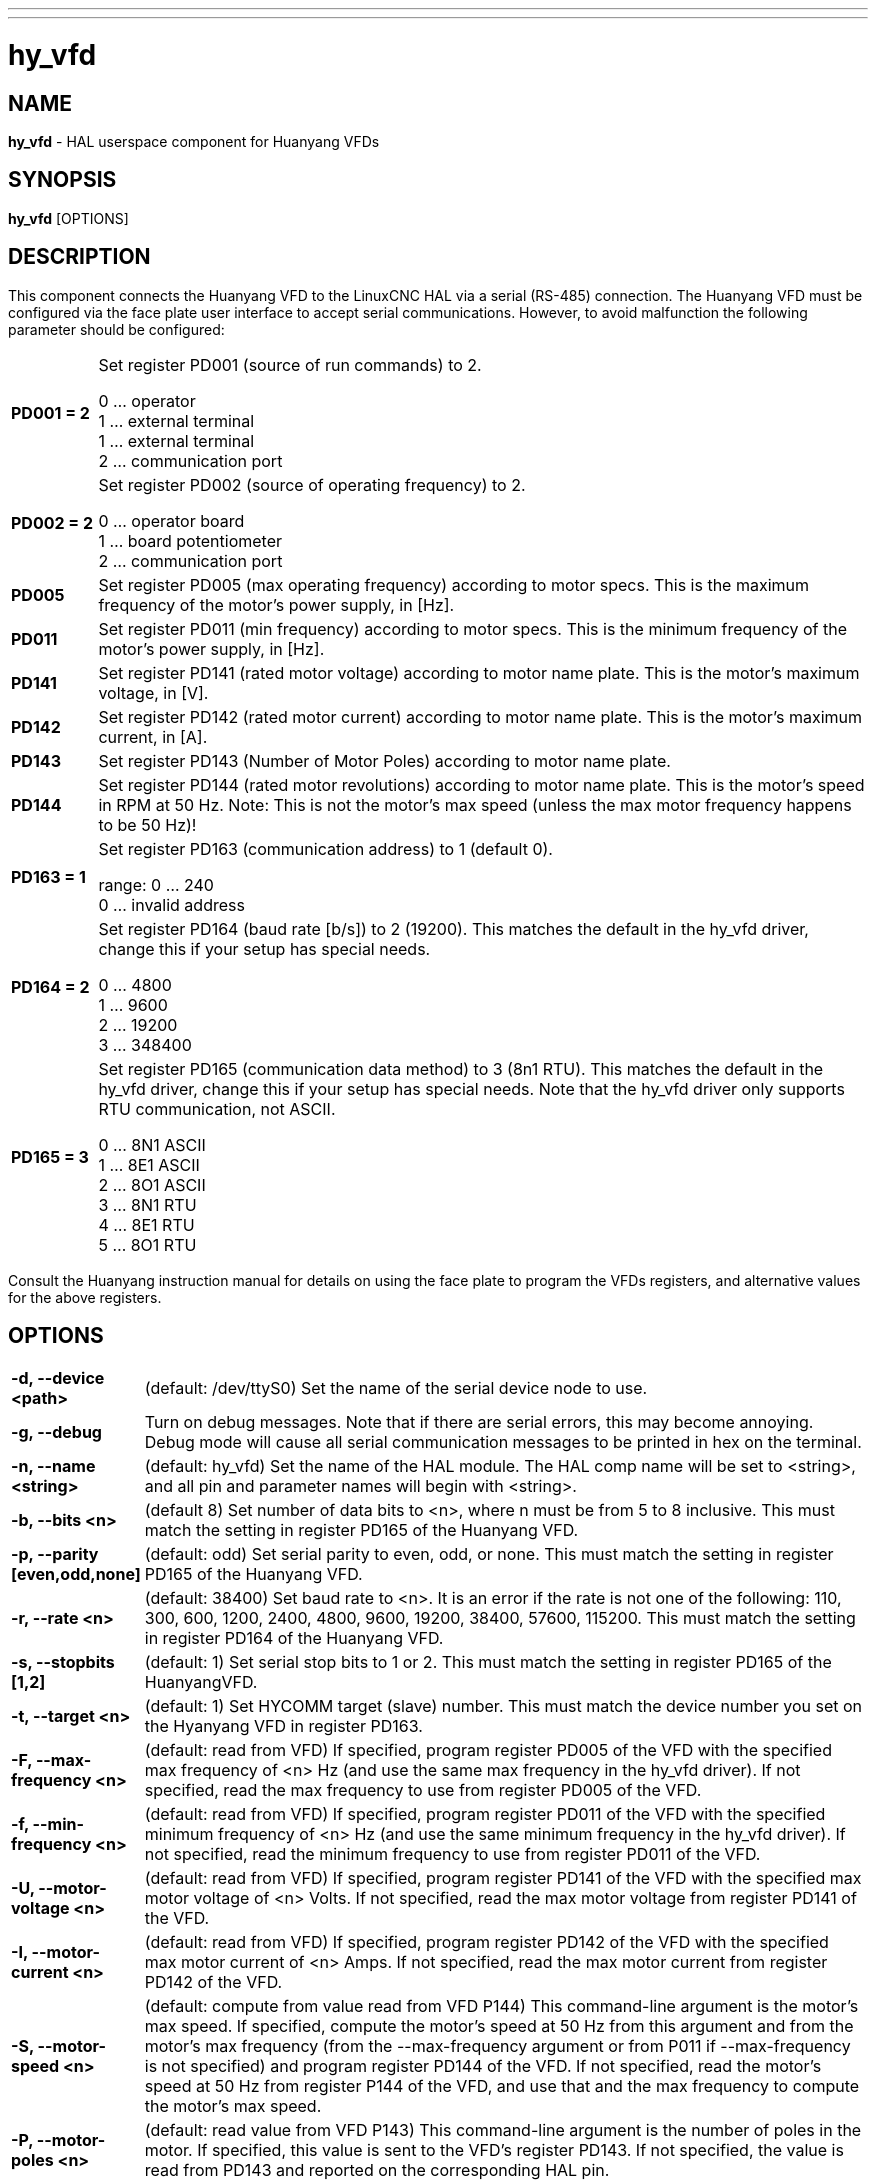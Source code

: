 // Copyright (c) 2015 Sebastian Kuzminsky <seb@highlab.com>
//
// This is free documentation; you can redistribute it and/or
// modify it under the terms of the GNU General Public License as
// published by the Free Software Foundation; either version 2 of
// the License, or (at your option) any later version.
//
// The GNU General Public License's references to "object code"
// and "executables" are to be interpreted as the output of any
// document formatting or typesetting system, including
// intermediate and printed output.
//
// This manual is distributed in the hope that it will be useful,
// but WITHOUT ANY WARRANTY; without even the implied warranty of
// MERCHANTABILITY or FITNESS FOR A PARTICULAR PURPOSE.  See the
// GNU General Public License for more details.
//
// You should have received a copy of the GNU General Public
// License along with this manual; if not, write to the Free
// Software Foundation, Inc., 51 Franklin Street, Fifth Floor, Boston, MA 02110-1301,
// USA.

---
---
:skip-front-matter:

= hy_vfd
:manmanual: HAL Components
:mansource: ../man/man1/hy_vfd.asciidoc
:man version : 0.2

== NAME
*hy_vfd* - HAL userspace component for Huanyang VFDs

== SYNOPSIS
*hy_vfd* [OPTIONS]

== DESCRIPTION
This component connects the Huanyang VFD to the LinuxCNC HAL via a serial
(RS-485) connection.
The Huanyang VFD must be configured via the face plate user interface
to accept serial communications. However, to avoid malfunction the
following parameter should be configured:


[cols="10%,90%",frame="none", grid="none",cell="0px"]
|===
| *PD001 = 2* |
Set register PD001 (source of run commands) to 2.

0 ... operator +
1 ... external terminal +
1 ... external terminal +
2 ... communication port

| *PD002 = 2* |
Set register PD002 (source of operating frequency) to 2.

0 ... operator board +
1 ... board potentiometer +
2 ... communication port

| *PD005* |
Set register PD005 (max operating frequency) according to motor specs.
This is the maximum frequency of the motor's power supply, in [Hz].

| *PD011* |
Set register PD011 (min frequency) according to motor specs.  This is
the minimum frequency of the motor's power supply, in [Hz].

| *PD141* |
Set register PD141 (rated motor voltage) according to motor name plate.
This is the motor's maximum voltage, in [V].

| *PD142* |
Set register PD142 (rated motor current) according to motor name plate.
This is the motor's maximum current, in [A].

|*PD143* |
Set register PD143 (Number of Motor Poles) according to motor name plate.

|*PD144* |
Set register PD144 (rated motor revolutions) according to motor name
plate.  This is the motor's speed in RPM at 50 Hz.  Note: This is not the
motor's max speed (unless the max motor frequency happens to be 50 Hz)!

|*PD163 = 1* |
Set register PD163 (communication address) to 1 (default 0).

range: 0 ... 240 +
0 ... invalid address

|*PD164 = 2* |
Set register PD164 (baud rate [b/s]) to 2 (19200).  This matches the
default in the hy_vfd driver, change this if your setup has special needs.

0 ...  4800 +
1 ...  9600 +
2 ... 19200 +
3 ... 348400

| *PD165 = 3* |
Set register PD165 (communication data method) to 3 (8n1 RTU).
This matches the default in the hy_vfd driver, change this if your
setup has special needs.  Note that the hy_vfd driver only supports RTU
communication, not ASCII.

0 ... 8N1 ASCII +
1 ... 8E1 ASCII +
2 ... 8O1 ASCII +
3 ... 8N1 RTU +
4 ... 8E1 RTU +
5 ... 8O1 RTU
|===

Consult the Huanyang instruction manual for details on using the face
plate to program the VFDs registers, and alternative values for the
above registers.

== OPTIONS
[cols="10%,90%",frame="none", grid="none",]
|===
| *-d, --device <path>* |
(default: /dev/ttyS0) Set the name of the serial device node to use.
| *-g, --debug* |
Turn on debug messages. Note that if there are serial errors, this may
become annoying.  Debug mode will cause all serial communication messages
to be printed in hex on the terminal.
| *-n, --name <string>* |
(default: hy_vfd) Set the name of the HAL module. The HAL comp name will be
set to <string>, and all pin and parameter names will begin with <string>.
| *-b, --bits <n>*|
(default 8) Set number of data bits to <n>, where n must be from 5
to 8 inclusive.  This must match the setting in register PD165 of the
Huanyang VFD.
| *-p, --parity [even,odd,none]* |
(default: odd) Set serial parity to even, odd, or none.  This must match
the setting in register PD165 of the Huanyang VFD.
| *-r, --rate <n>* |
(default: 38400) Set baud rate to <n>. It is an error if the rate is
not one of the following: 110, 300, 600, 1200, 2400, 4800, 9600, 19200,
38400, 57600, 115200.  This must match the setting in register PD164 of
the Huanyang VFD.
| *-s, --stopbits [1,2]* |
(default: 1) Set serial stop bits to 1 or 2.  This must match the setting
in register PD165 of the HuanyangVFD.
| *-t, --target <n>* |
(default: 1) Set HYCOMM target (slave) number. This must match the device
number you set on the Hyanyang VFD in register PD163.
| *-F, --max-frequency <n>* |
(default: read from VFD) If specified, program register PD005 of the VFD
with the specified max frequency of <n> Hz (and use the same max frequency
in the hy_vfd driver).  If not specified, read the max frequency to use
from register PD005 of the VFD.
| *-f, --min-frequency <n>* |
(default: read from VFD) If specified, program register PD011 of the
VFD with the specified minimum frequency of <n> Hz (and use the same
minimum frequency in the hy_vfd driver).  If not specified, read the
minimum frequency to use from register PD011 of the VFD.
| *-U, --motor-voltage <n>* |
(default: read from VFD) If specified, program register PD141 of the VFD
with the specified max motor voltage of <n> Volts.  If not specified,
read the max motor voltage from register PD141 of the VFD.
| *-I, --motor-current <n>* |
(default: read from VFD) If specified, program register PD142 of the
VFD with the specified max motor current of <n> Amps.  If not specified,
read the max motor current from register PD142 of the VFD.
| *-S, --motor-speed <n>* |
(default: compute from value read from VFD P144) This command-line
argument is the motor's max speed.  If specified, compute the motor's
speed at 50 Hz from this argument and from the motor's max frequency
(from the --max-frequency argument or from P011 if --max-frequency is
not specified) and program register PD144 of the VFD.  If not specified,
read the motor's speed at 50 Hz from register P144 of the VFD, and use
that and the max frequency to compute the motor's max speed.
| *-P, --motor-poles <n>* |
(default: read value from VFD P143) This command-line argument is the
number of poles in the motor.  If specified, this value is sent to the
VFD's register PD143.  If not specified, the value is read from PD143
and reported on the corresponding HAL pin.
|===

== PINS
[cols="30%,70%",frame="none", grid="none"]
|===
| *<name>.enable* (bit, in)            | enables communication to VFD
| *<name>.SetF* (float, out)           | commanded frequency [Hz]
| *<name>.OutF* (float, out)           | output frequency [Hz]
| *<name>.OutA* (float, out)           | actual motor current [A]
| *<name>.Rott* (float, out)           | spindle speed [r/m]
| *<name>.DCV* (float, out)            | VFD internal voltage [V]
| *<name>.ACV* (float, out)            | ouput voltage [V]
| *<name>.Cont* (float, out)           | counter value
| *<name>.Tmp* (float, out)            | VFD temperature [°C]
| *<name>.spindle-forward* (bit, in)   | spindle run forward command
| *<name>.spindle-reverse* (bin, in)   | spindle run reverse command
| *<name>.spindle-on* (bin, in)        | spindle on command
| *<name>.CNTR* (s32, out)             | control request register (flags)
| *<name>.CNST* (s32, out)             | control response register (flags)
| *<name>.CNST-run* (bit, out)         | run bit
| *<name>.CNST-running* (bit, out)     | running bit
| *<name>.CNST-running-rf* (bit, out)  | jog reverse / forward bit
| *<name>.CNST-command-rf* (bit, out)  | run reverse / forward bit
| *<name>.CNST-jog* (bit, out)         | jog bit
| *<name>.CNST-jogging* (bit, out)     | jogging bit
| *<name>.CNST-bracking* (bit, out)    | braking bit
| *<name>.CNST-track-start* (bit, out) | track start bit
| *<name>.speed-command* (float, in)   | speed to command [r/m]
| *<name>.frequency-command* (float, out)         | frequency command as sent to VFD [Hz*100]
| *<name>.spindle-speed-fb* (float, out)          | spindle speed as reported by Huanyang VFD
| *<name>.spindle-at-speed-tolerance* (float, in) | Spindle speed error tolerance:
If the actual spindle speed is within .spindle-at-speed-tolerance of the
commanded speed, then the .spindle-at-speed pin will go True.
The default .spindle-at-speed-tolerance is 0.02, which means the actual
speed must be within 2% of the commanded spindle speed.
| *<name>.spindle-at-speed* (bit, out)    | True when the current spindle speed is
within .spindle-at-speed-tolerance of the commanded speed.
| *<name>.freq-lower-limit* (float, out)    | frequency lower limit [Hz], see options: --min-frequency
| *<name>.max-freq* (float, out)            | frequency upper limit [Hz], see options: --max-frequency
| *<name>.rated-motor-voltage* (float, out) | maximum motor voltage as stored in PD141[V]
| *<name>.rated-motor-current* (float, out) | maximum motor current as stored in PD142 [A]
| *<name>.rated-motor-rev* (float, out)     | maximum motor speed: PD144/50*<name>.max-freq [r/m]
| *<name>.motor-poles* (u32, out)           | number of motor poles as stored in PD143
| *<name>.hycomm-ok* (bit, out)             | True if the communication is online, False otherwise 
| *<name>.error-count* (s32, out)           | communication error count, in creased on each failed communication attempt
| *<name>.loop-time* (float, out)           | current time to wait in between communication loops [s]
| *<name>.retval* (s32, out)                | return value of last communicaton
|===



== AUTHORS
Sebastian Kuzminsky, Raoul Rubien

== LICENSE
GPL
